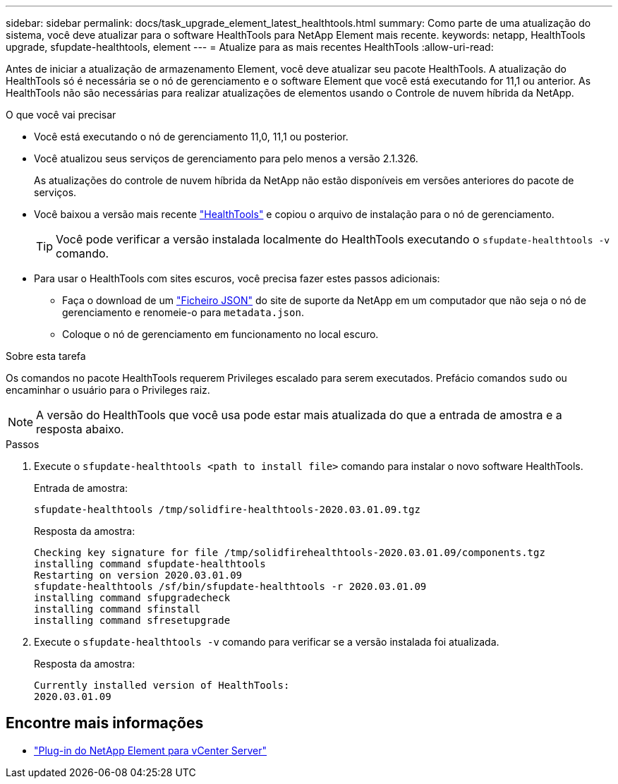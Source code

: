 ---
sidebar: sidebar 
permalink: docs/task_upgrade_element_latest_healthtools.html 
summary: Como parte de uma atualização do sistema, você deve atualizar para o software HealthTools para NetApp Element mais recente. 
keywords: netapp, HealthTools upgrade, sfupdate-healthtools, element 
---
= Atualize para as mais recentes HealthTools
:allow-uri-read: 


[role="lead"]
Antes de iniciar a atualização de armazenamento Element, você deve atualizar seu pacote HealthTools. A atualização do HealthTools só é necessária se o nó de gerenciamento e o software Element que você está executando for 11,1 ou anterior. As HealthTools não são necessárias para realizar atualizações de elementos usando o Controle de nuvem híbrida da NetApp.

.O que você vai precisar
* Você está executando o nó de gerenciamento 11,0, 11,1 ou posterior.
* Você atualizou seus serviços de gerenciamento para pelo menos a versão 2.1.326.
+
As atualizações do controle de nuvem híbrida da NetApp não estão disponíveis em versões anteriores do pacote de serviços.

* Você baixou a versão mais recente https://mysupport.netapp.com/site/products/all/details/element-healthtools/downloads-tab["HealthTools"^] e copiou o arquivo de instalação para o nó de gerenciamento.
+

TIP: Você pode verificar a versão instalada localmente do HealthTools executando o `sfupdate-healthtools -v` comando.

* Para usar o HealthTools com sites escuros, você precisa fazer estes passos adicionais:
+
** Faça o download de um link:https://library.netapp.com/ecm/ecm_get_file/ECMLP2840740["Ficheiro JSON"^] do site de suporte da NetApp em um computador que não seja o nó de gerenciamento e renomeie-o para `metadata.json`.
** Coloque o nó de gerenciamento em funcionamento no local escuro.




.Sobre esta tarefa
Os comandos no pacote HealthTools requerem Privileges escalado para serem executados. Prefácio comandos `sudo` ou encaminhar o usuário para o Privileges raiz.


NOTE: A versão do HealthTools que você usa pode estar mais atualizada do que a entrada de amostra e a resposta abaixo.

.Passos
. Execute o `sfupdate-healthtools <path to install file>` comando para instalar o novo software HealthTools.
+
Entrada de amostra:

+
[listing]
----
sfupdate-healthtools /tmp/solidfire-healthtools-2020.03.01.09.tgz
----
+
Resposta da amostra:

+
[listing]
----
Checking key signature for file /tmp/solidfirehealthtools-2020.03.01.09/components.tgz
installing command sfupdate-healthtools
Restarting on version 2020.03.01.09
sfupdate-healthtools /sf/bin/sfupdate-healthtools -r 2020.03.01.09
installing command sfupgradecheck
installing command sfinstall
installing command sfresetupgrade
----
. Execute o `sfupdate-healthtools -v` comando para verificar se a versão instalada foi atualizada.
+
Resposta da amostra:

+
[listing]
----
Currently installed version of HealthTools:
2020.03.01.09
----


[discrete]
== Encontre mais informações

* https://docs.netapp.com/us-en/vcp/index.html["Plug-in do NetApp Element para vCenter Server"^]


